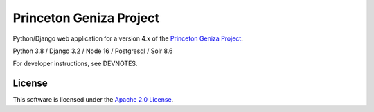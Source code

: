 Princeton Geniza Project
#########################

.. sphinx-start-marker-do-not-remove

Python/Django web application for a version 4.x of the `Princeton Geniza Project
<https://cdh.princeton.edu/projects/princeton-geniza-project/>`_.

Python 3.8 / Django 3.2 / Node 16 / Postgresql / Solr 8.6


.. image:: https://github.com/Princeton-CDH/geniza/workflows/unit%20tests/badge.svg
    :target: https://github.com/Princeton-CDH/geniza/actions?query=workflow%3Aunit&20tests
    :alt: Unit Test status

.. image:: https://codecov.io/gh/Princeton-CDH/geniza/branch/main/graph/badge.svg
   :target: https://codecov.io/gh/Princeton-CDH/geniza
   :alt: Code coverage

.. image:: https://requires.io/github/Princeton-CDH/geniza/requirements.svg?branch=main
     :target: https://requires.io/github/Princeton-CDH/geniza/requirements/?branch=main
     :alt: Requirements Status

.. image:: https://github.com/Princeton-CDH/geniza/workflows/dbdocs/badge.svg
    :target: https://dbdocs.io/princetoncdh/geniza
    :alt: dbdocs build

.. image:: https://percy.io/static/images/percy-badge.svg
    :target: https://percy.io/2cf28a24/geniza
    :alt: Visual regression tests

.. image:: https://img.shields.io/badge/code%20style-black-000000.svg
    :target: https://github.com/psf/black
    :alt: code style: Black

.. image:: https://img.shields.io/badge/%20imports-isort-%231674b1?style=flat&labelColor=ef8336
    :target: https://pycqa.github.io/isort/

.. image:: https://badges.crowdin.net/geniza/localized.svg
    :target: https://crowdin.com/project/geniza
    :alt: Localization status

.. image:: https://github.com/Princeton-CDH/geniza/actions/workflows/sphinx_docs.yml/badge.svg
    :target: https://github.com/Princeton-CDH/geniza/actions/workflows/sphinx_docs.yml
    :alt: Sphinx docs build status

For developer instructions, see DEVNOTES.

License
-------
This software is licensed under the `Apache 2.0 License <https://github.com/Princeton-CDH/mep-django/blob/main/LICENSE>`_.
